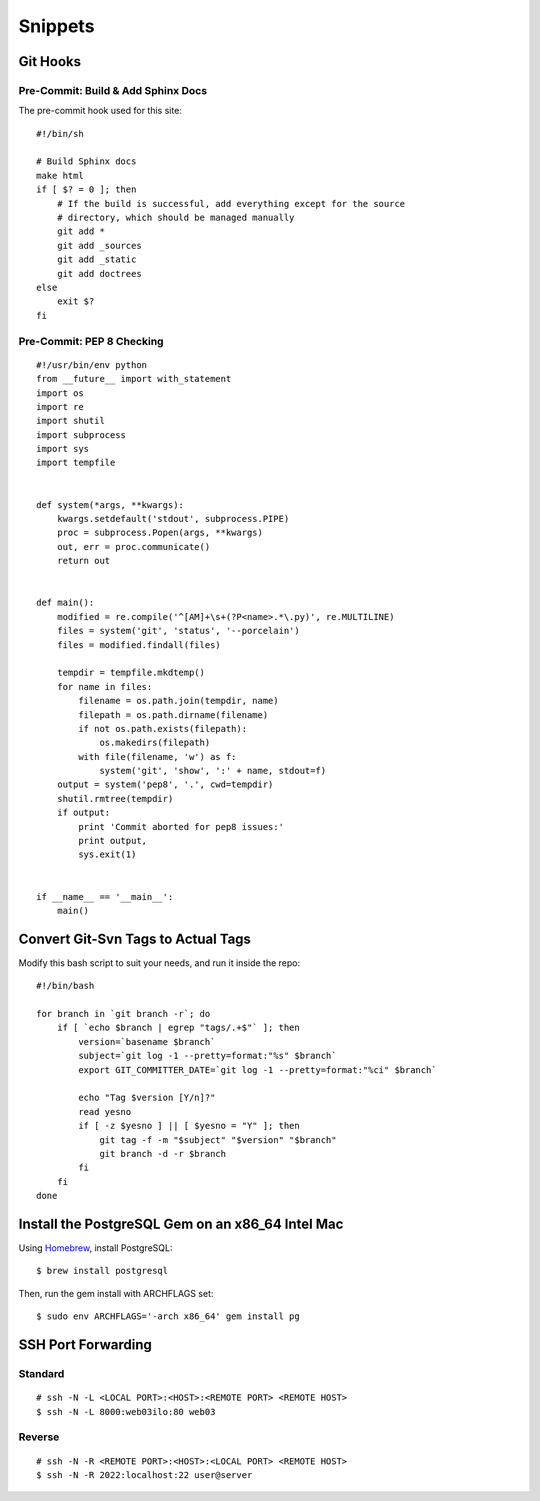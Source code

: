 Snippets
========

.. highlight:: sh

Git Hooks
*********

Pre-Commit: Build & Add Sphinx Docs
-----------------------------------

The pre-commit hook used for this site::

    #!/bin/sh

    # Build Sphinx docs
    make html
    if [ $? = 0 ]; then
        # If the build is successful, add everything except for the source
        # directory, which should be managed manually
        git add *
        git add _sources
        git add _static
        git add doctrees
    else
        exit $?
    fi

Pre-Commit: PEP 8 Checking
--------------------------

::

    #!/usr/bin/env python
    from __future__ import with_statement
    import os
    import re
    import shutil
    import subprocess
    import sys
    import tempfile
 
 
    def system(*args, **kwargs):
        kwargs.setdefault('stdout', subprocess.PIPE)
        proc = subprocess.Popen(args, **kwargs)
        out, err = proc.communicate()
        return out
 
 
    def main():
        modified = re.compile('^[AM]+\s+(?P<name>.*\.py)', re.MULTILINE)
        files = system('git', 'status', '--porcelain')
        files = modified.findall(files)
 
        tempdir = tempfile.mkdtemp()
        for name in files:
            filename = os.path.join(tempdir, name)
            filepath = os.path.dirname(filename)
            if not os.path.exists(filepath):
                os.makedirs(filepath)
            with file(filename, 'w') as f:
                system('git', 'show', ':' + name, stdout=f)
        output = system('pep8', '.', cwd=tempdir)
        shutil.rmtree(tempdir)
        if output:
            print 'Commit aborted for pep8 issues:'
            print output,
            sys.exit(1)
 
 
    if __name__ == '__main__':
        main()

Convert Git-Svn Tags to Actual Tags
***********************************

Modify this bash script to suit your needs, and run it inside the repo::

    #!/bin/bash

    for branch in `git branch -r`; do
        if [ `echo $branch | egrep "tags/.+$"` ]; then
            version=`basename $branch`
            subject=`git log -1 --pretty=format:"%s" $branch`
            export GIT_COMMITTER_DATE=`git log -1 --pretty=format:"%ci" $branch`

            echo "Tag $version [Y/n]?"
            read yesno
            if [ -z $yesno ] || [ $yesno = "Y" ]; then
                git tag -f -m "$subject" "$version" "$branch"
                git branch -d -r $branch
            fi
        fi
    done

Install the PostgreSQL Gem on an x86_64 Intel Mac
*************************************************

Using `Homebrew <https://github.com/mxcl/homebrew>`_, install PostgreSQL::

    $ brew install postgresql

Then, run the gem install with ARCHFLAGS set::

    $ sudo env ARCHFLAGS='-arch x86_64' gem install pg

SSH Port Forwarding
*******************

Standard
--------

::

    # ssh -N -L <LOCAL PORT>:<HOST>:<REMOTE PORT> <REMOTE HOST>
    $ ssh -N -L 8000:web03ilo:80 web03

Reverse
-------

::

    # ssh -N -R <REMOTE PORT>:<HOST>:<LOCAL PORT> <REMOTE HOST>
    $ ssh -N -R 2022:localhost:22 user@server
